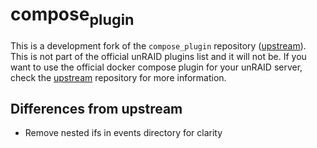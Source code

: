 * compose_plugin

This is a development fork of the =compose_plugin= repository ([[https://github.com/dcflachs/compose_plugin][upstream]]). This
is not part of the official unRAID plugins list and it will not be. If you want
to use the official docker compose plugin for your unRAID server, check the
[[https://github.com/dcflachs/compose_plugin][upstream]] repository for more information.

** Differences from upstream
- Remove nested ifs in events directory for clarity
